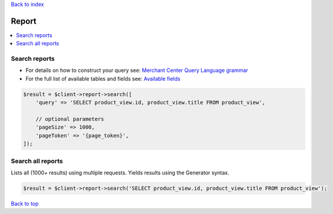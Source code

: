 .. _top:
.. title:: Report

`Back to index <index.rst>`_

======
Report
======

.. contents::
    :local:


Search reports
``````````````

* For details on how to construct your query see: `Merchant Center Query Language grammar <https://developers.google.com/shopping-content/guides/reports/query-language/grammar>`_
* For the full list of available tables and fields see: `Available fields <https://developers.google.com/shopping-content/guides/reports/fields>`_

.. code-block:: php
    
    $result = $client->report->search([
        'query' => 'SELECT product_view.id, product_view.title FROM product_view',
        
        // optional parameters
        'pageSize' => 1000,
        'pageToken' => '{page_token}',
    ]);


Search all reports
``````````````````

Lists all (1000+ results) using multiple requests.
Yields results using the Generator syntax.

.. code-block:: php
    
    $result = $client->report->search('SELECT product_view.id, product_view.title FROM product_view');


`Back to top <#top>`_